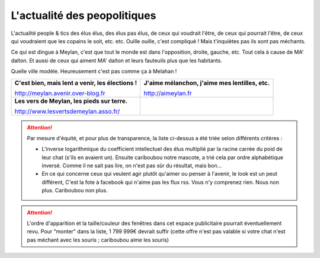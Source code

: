 L'actualité des peopolitiques
-----------------------------

L'actualité people & tics des élus élus, des élus pas élus, de ceux qui voudrait l'être,
de ceux qui pourrait l'être, de ceux qui voudraient que les copains le soit, etc. etc. Ouille ouille,
c'est compliqué ! Mais t'inquiètes pas ils sont pas méchants.

Ce qui est dingue à Meylan, c'est que tout le monde est dans l'opposition, droite, gauche, etc.
Tout cela à cause de MA' dalton. Et aussi de ceux qui aiment MA' dalton et leurs fauteuils plus
que les habitants.

Quelle ville modèle. Heureusement c'est pas comme ça à Melahan !

.. list-table::
    :header-rows: 0

    *
        -   **C'est bien, mais lent a venir, les élections !**

            http://meylan.avenir.over-blog.fr

            .. raw:: html
                :file: embeds/rss-meylan-avenir.html

        -   **J'aime mélanchon, j'aime mes lentilles, etc.**

            http://aimeylan.fr

            .. raw:: html
                :file: embeds/rss-aimeylan.html

    *
        -   **Les vers de Meylan, les pieds sur terre.**

            http://www.lesvertsdemeylan.asso.fr/

            .. raw:: html
                :file: embeds/rss-verts-de-meylan.html

        -

            .. raw:: html
                :file: embeds/facebook-agir-pour-meylan.html


..  attention::
    :class: toggle

    Par mesure d'équité, et pour plus de transparence, la liste ci-dessus a été triée selon différents critères :

    * L'inverse logarithmique du coefficient intellectuel des élus multiplié par la racine carrée du poid de leur
      chat (s'ils en avaient un). Ensuite cariboubou notre mascote, a trié cela par ordre alphabétique inversé.
      Comme il ne sait pas lire, on n'est pas sûr du résultat, mais  bon...

    * En ce qui concerne ceux qui veulent agir plutôt qu'aimer ou penser à l'avenir, le look est un peut différent,
      C'est la fote à facebook qui n'aime pas les flux rss. Vous n'y comprenez rien. Nous non plus.
      Cariboubou non plus.

..  attention::
    :class: toggle

    L'ordre d'apparition et la taille/couleur des fenêtres dans cet espace publicitaire pourrait éventuellement revu.
    Pour "monter" dans la liste, 1 799 999€ devrait suffir (cette offre n'est pas valable si votre chat n'est
    pas méchant avec les souris ; cariboubou aime les souris)



